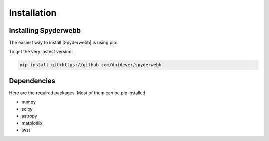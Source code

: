 ************
Installation
************


Installing Spyderwebb
=====================


The easiest way to install |Spyderwebb| is using pip:

To get the very lastest version:

.. code-block:: bash

    pip install git+https://github.com/dnidever/spyderwebb



Dependencies
============

Here are the required packages.  Most of them can be pip installed.

- numpy
- scipy
- astropy
- matplotlib
- jwst
